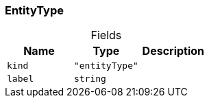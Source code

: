 [#_EntityType]
=== EntityType

[caption=""]
.Fields
// tag::properties[]
[cols=",,"]
[options="header"]
|===
|Name |Type |Description
a| `kind` a| `"entityType"` a| 
a| `label` a| `string` a| 
|===
// end::properties[]

